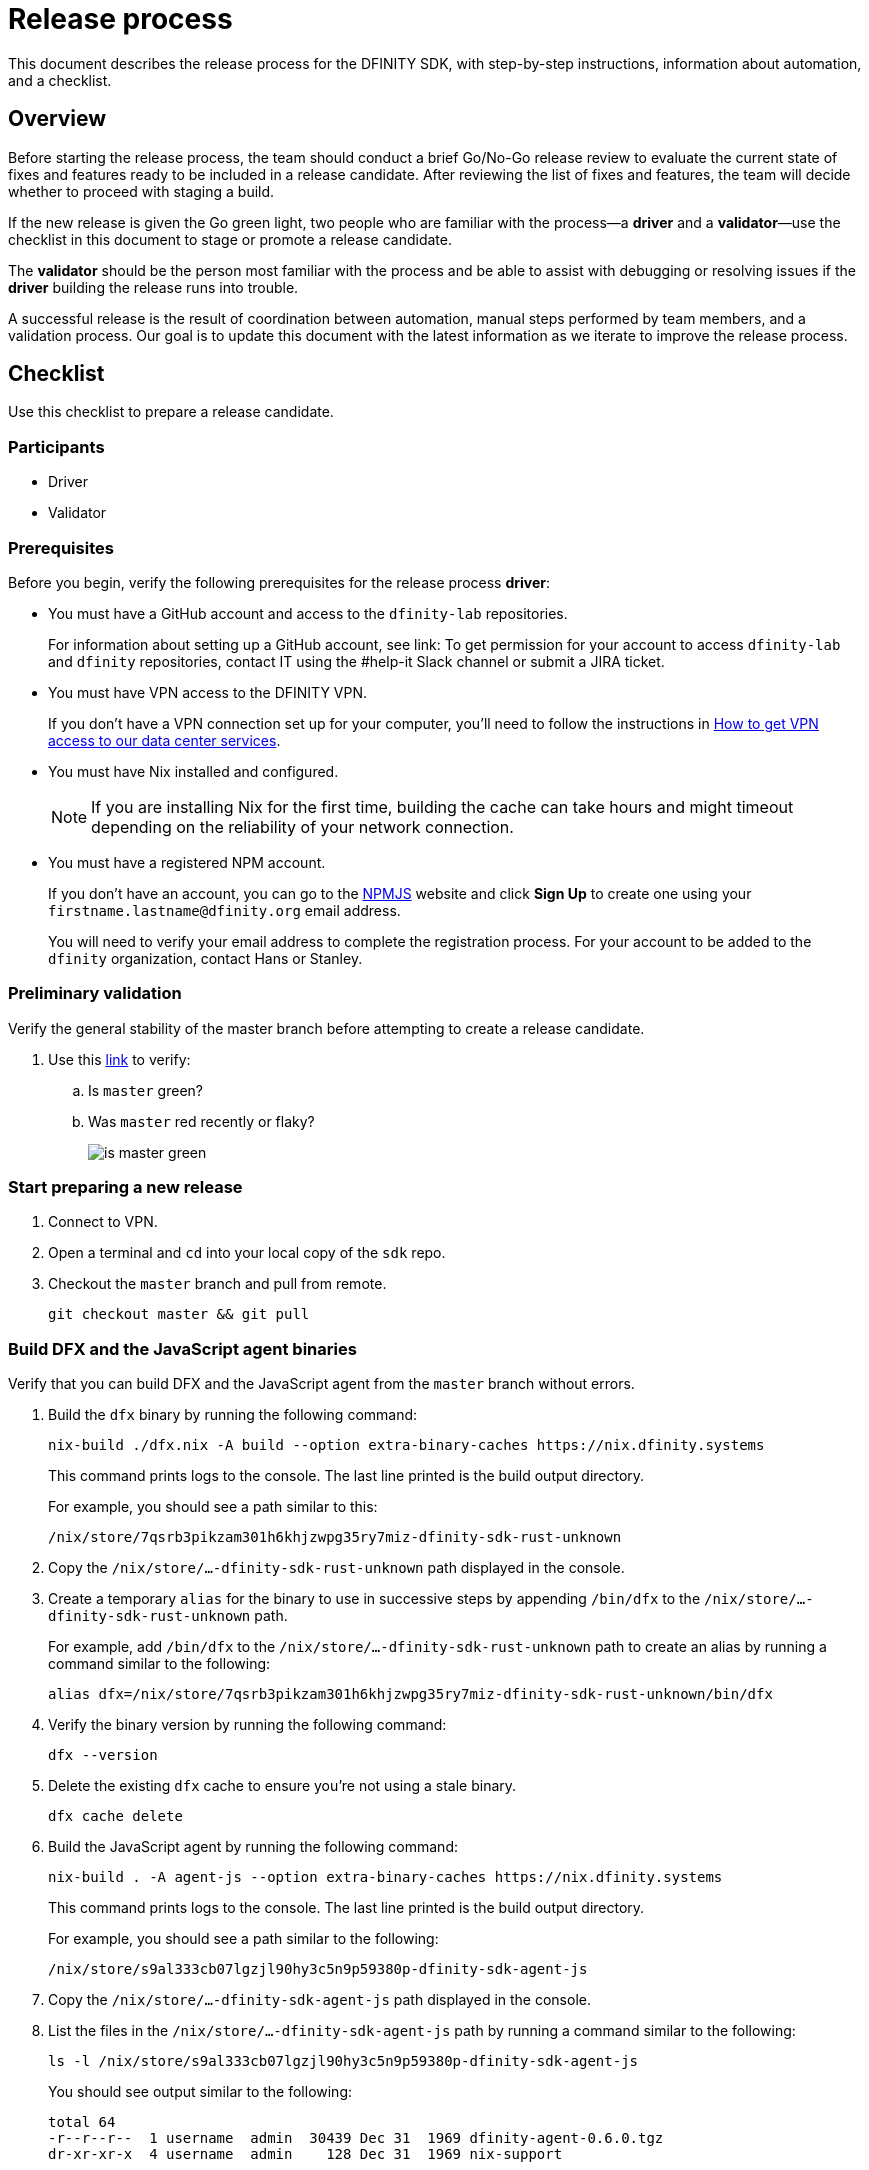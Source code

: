 = Release process

This document describes the release process for the DFINITY SDK, with step-by-step instructions, information about automation, and a checklist.

== Overview

Before starting the release process, the team should conduct a brief Go/No-Go release review to evaluate the current state of fixes and features ready to be included in a release candidate.
After reviewing the list of fixes and features, the team will decide whether to proceed with staging a build.

If the new release is given the Go green light, two people who are familiar with the process—a *driver* and a *validator*—use the checklist in this document to stage or promote a release candidate.

The *validator* should be the person most familiar with the process and be able to assist with debugging or resolving issues if the *driver* building the release runs into trouble.

A successful release is the result of coordination between automation, manual steps performed by team members, and a validation process.
Our goal is to update this document with the latest information as we iterate to improve the release process.

== Checklist
Use this checklist to prepare a release candidate.

=== Participants
- Driver
- Validator

=== Prerequisites

Before you begin, verify the following prerequisites for the release process *driver*:

- You must have a GitHub account and access to the `+dfinity-lab+` repositories.
+
For information about setting up a GitHub account, see link:
To get permission for your account to access `+dfinity-lab+` and `+dfinity+` repositories, contact IT using the #help-it Slack channel or submit a JIRA ticket.

- You must have VPN access to the DFINITY VPN.
+
If you don't have a VPN connection set up for your computer, you'll need to follow the instructions in link:https://www.notion.so/How-to-get-VPN-access-to-our-data-center-services-1c9b123152d740508eec25e7ac982259[How to get VPN access to our data center services].

- You must have Nix installed and configured.
+
NOTE: If you are installing Nix for the first time, building the cache can take hours and might timeout depending on the reliability of your network connection.

- You must have a registered NPM account.
+
If you don't have an account, you can go to the link:https://www.npmjs.com/[NPMJS] website and click *Sign Up* to create one using your `firstname.lastname@dfinity.org` email address.
+
You will need to verify your email address to complete the registration process.
For your account to be added to the `dfinity` organization, contact Hans or Stanley.

=== Preliminary validation

Verify the general stability of the master branch before attempting to create a release candidate.

. Use this link:https://github.com/dfinity-lab/sdk/commits/master[link]
to verify:
.. Is `master` green?
.. Was `master` red recently or flaky?
+

image:is-master-green.png[]

=== Start preparing a new release

. Connect to VPN.

. Open a terminal and `cd` into your local copy of the `sdk` repo.
. Checkout the `master` branch and pull from remote.
+
[source, bash]
----
git checkout master && git pull
----

=== Build DFX and the JavaScript agent binaries

Verify that you can build DFX and the JavaScript agent from the `+master+` branch without errors.

. Build the `dfx` binary by running the following command:
+
[source, bash]
----
nix-build ./dfx.nix -A build --option extra-binary-caches https://nix.dfinity.systems
----
+
This command prints logs to the console.
The last line printed is the build output directory. 
+
For example, you should see a path similar to this:
+
`/nix/store/7qsrb3pikzam301h6khjzwpg35ry7miz-dfinity-sdk-rust-unknown`
. Copy the `/nix/store/...-dfinity-sdk-rust-unknown` path displayed in the console.
// (_for the rest of these instructions, assume that `dfx` is a reference to
// `result/bin/dfx or wherever the binary was built with this command`_)
. Create a temporary `alias` for the binary to use in successive steps by appending `/bin/dfx` to the `/nix/store/...-dfinity-sdk-rust-unknown` path.
+
For example, add `/bin/dfx` to the `/nix/store/...-dfinity-sdk-rust-unknown` path to create an alias by running a command similar to the following: 
+
[source, bash]
----
alias dfx=/nix/store/7qsrb3pikzam301h6khjzwpg35ry7miz-dfinity-sdk-rust-unknown/bin/dfx
----
. Verify the binary version by running the following command:
+
[source, bash]
----
dfx --version
----
. Delete the existing `dfx` cache to ensure you're not using a stale binary.
+
[source, bash]
----
dfx cache delete
----
. Build the JavaScript agent by running the following command:
+
[source, bash]
----
nix-build . -A agent-js --option extra-binary-caches https://nix.dfinity.systems
----
+
This command prints logs to the console.
The last line printed is the build output directory. 
+
For example, you should see a path similar to the following:
+
`/nix/store/s9al333cb07lgzjl90hy3c5n9p59380p-dfinity-sdk-agent-js`
. Copy the `/nix/store/...-dfinity-sdk-agent-js` path displayed in the console.
. List the files in the `/nix/store/...-dfinity-sdk-agent-js` path by running a command similar to the following:
+
[source, bash]
----
ls -l /nix/store/s9al333cb07lgzjl90hy3c5n9p59380p-dfinity-sdk-agent-js
----
+
You should see output similar to the following:
+
....
total 64
-r--r--r--  1 username  admin  30439 Dec 31  1969 dfinity-agent-0.6.0.tgz
dr-xr-xr-x  4 username  admin    128 Dec 31  1969 nix-support
....
. Append the `/nix/store/` path with the `dfinity-agent-n.n.n.tgz` file name and
store the full path to the archive (`.tgz`) file in a temporary environment variable by running a command similar to the following:
+
[source, bash]
----
export JS_AGENT_PATH=/nix/store/s9al333cb07lgzjl90hy3c5n9p59380p-dfinity-sdk-agent-js/dfinity-agent-0.6.0.tgz
----
. Ensure `dfx` and `replica` are not running in the background by running the following commands:
+
[source, bash]
----
ps -ef | grep replica
ps -ef | grep dfx
----
+
These commands should only list `+grep+` as a running process. 
If there are any `replica` or `dfx` processes running, use the `kill` command to terminate them.

=== Validate the default project

Verify that you can build, deploy, and call the default `hello_world` project without errors.

. Generate a default new project.
+
[source, bash]
----
dfx new hello_world
cd hello_world
----
. Install the locally-built JavaScript agent for the new project.
+
[source, bash]
----
npm install ${JS_AGENT_PATH}
----
. Start the local `replica` as a background process.
+
[source, bash]
----
dfx start --background
----
. Create, build, and install canisters by running the following commands:
+
[source, bash]
----
dfx canister create --all
dfx build
dfx canister install --all
----
. Call the canister and verify the result.
+
[source, bash]
----
dfx canister call hello_world greet everyone
----
. Verify the default front-end in a browser.
.. In a new incognito or private window, navigate to the default localhost address and port `8000` as specified in the `dfx.json` configuration file.
.. Append `?canisterId=ic:<YOUR-CANISTER-IDENTIFIER>` with the canister identifier for the
`hello_world_assets` canister to the URL (for example, `http://localhost:8000/?canisterId=ic:02000000000000000000000000000000000153`).
.. Verify that you are prompted to type a greeting in a prompt window.
.. Type a greeting, then click *OK* to return the greeting in an alert window.
.. Verify there are no errors in the console by opening the Developer Tools.
+
For example, in the browser, right-click>, then click Inspect and select Console to check for errors and warnings. 
Warnings can be ignored.

. Verify the Candid UI.
.. In a new incognito or private window, navigate to the default localhost address and port `8000` as specified in the `dfx.json` configuration file.
.. Append the `candid` endpoint and `canisterId` for the `hello_world` canister to the URL (for example, `http://localhost:8000/candid?canisterId=ic:0100000000000000000000000000000000012D`).
.. Verify UI loads, then test the greet function by entering text and clicking *Call* or clicking *Lucky*,
.. Verify there are no errors in the console by opening the Developer Tools.
+
For example, in the browser, right-click>, then click Inspect and select Console to check for errors and warnings. 
Warnings can be ignored.
. Stop the replica by running the following command:
+
[source, bash]
----
dfx stop
----
. Delete the test project by running the following commands:
+
[source, bash]
----
cd ..
rm -rf hello_world
----

==== Update the version

. Navigate back to the top-level of the `sdk` repo.
. Enter the sdk `nix` development environment by running the following command:
+
[source, bash]
----
nix-shell
----
. Create a new branch for your changes by running the following commands:
+
[source, bash]
----
git switch -c <YOUR_NAME>/<BRANCH-FOR-NEW_DFX_VERSION>
----
. Update the `version` field for the following files:
+
....
`src/dfx/Cargo.toml`
`src/agent/rust/Cargo.toml`
`src/ic_identity_manager/Cargo.toml`
....
. Apply these changes to `Cargo.lock` by running the following command:
+
[source, nix-shell]
----
cargo build
----
. Set the new version in a temporary environment variable.
+
For example, replace `<n.n.n>` with a specific version number:
+
[source, nix-shell]
----
export NEW_DFX_VERSION=<n.n.n>
----
. Update the `@dfinity/agent` JavaScript package by running the following command:
+
[source, nix-shell]
----
cd src/agent/javascript/ && npm version ${NEW_DFX_VERSION}
----
. Navigate back to the root of sdk repo by running the following command: 
+
[source, nix-shell]
----
cd ../../..
----
. Update the `@dfinity/bootstrap` JavaScript package by running the following command:
+
[source, nix-shell]
----
cd src/bootstrap/ && npm version ${NEW_DFX_VERSION}
----
. Navigate back to the root of sdk repo by running the following command: 
+
[source, nix-shell]
----
cd ../..
----
. Append the new version to `public/manifest.json` by adding it to the `versions` list.
+
For example:
+
[source, json]
----
{
    "tags": {
        "latest": "0.6.0"
    },
    "versions": [
        "0.5.15",
        "0.6.0",
        "n.n.n"
    ]
}
----
+
*Ensure* `latest` remains the same.


==== Create a pull request and tag 

. Create a pull request with the above changes by running the following commands:
+
[source, bash]
----
git add --all
git commit --signoff --message "chore: Release `NEW_DFX_VERSION`"
git push origin <YOUR_NAME>/<BRANCH-FOR-NEW_DFX_VERSION>
----
. After pushing, click the link in the console to go to your new branch in GitHub, then click *Create Pull Request*.
. Have the validator review and approve the PR.
. Apply the `automerge-squash` label.
+
image:automerge-label.png[]

. Wait for the pull request to get merged.
+
NOTE: Depending on the number of jobs queued up, this step can take 45 to 60 minutes to complete.

. Switch to the `stable` branch by running the following command:
+
[source, bash]
----
git switch stable
----
. Pull the remote `stable` branch into your local `stable` branch by running the following command:
+
[source, bash]
----
git pull origin stable
----
. Pull the merged changes into the `stable` branch by running the following command:
+
[source, bash]
----
git pull origin master --ff-only
----
. Create a new tag by running the following command:
+
[source, bash]
----
git tag --annotate ${NEW_DFX_VERSION} --message "Release: `NEW_DFX_VERSION`"
----
. Verify the tag points to the correct version and includes annotation by running the following commands:
+
[source, bash]
----
git log
git describe --always
----
. Push the tag by running the following command:
+
[source, bash]
----
git push origin ${NEW_DFX_VERSION}
----
+
CI will only publish `dfx` from the latest commit from the `stable` branch when that commit is tagged with a version.
. Push the `stable` branch by running the following command:
+
[source, bash]
----
git push origin stable
----
+
Pushing the branch second is an optimization.
Hydra will spur into action when `stable` advances, so if the branch is already tagged, it won't require a second fetch.

==== Publish Javascript agent to NPM

. Change to the `javascript` agent directory and clean it by running the following commands:
+
[source, nix-shell]
----
cd src/agent/javascript
git clean -dfx .
----
. Make sure you have latest version of node modules and don't have stale files by running the following command:
+
[source, nix-shell]
----
npm install
----
. Build files by running the following command:
+
[source, nix-shell]
----
npm run build
----
. Run the following command to check that every `.js` file has a `.d.ts` assigned and that every `.js` and `.d.ts` file has a source file that is not a test:
+
[source, nix-shell]
----
diff <(find types src \( -name \*.d.ts -o -name \*.js \) -a \! -name \*.test.\* | sort) <(npm publish --dry-run 2>&1 | egrep 'npm notice [0-9.]*k?B' | awk '{ print $4 }' | grep -v package.json | grep -v README.md | sort) && echo Success
----
+
You should see `Success` displayed in the terminal after running this command.
. Log in to npm by running the following command:
+
[source, nix-shell]
----
npm login
----
. Publish to npm by running the following command:
+
[source, nix-shell]
----
npm publish
----
. Log out by running the following command:
+
[source, nix-shell]
----
npm logout
----
ifdef::env-github[]
:tada:
endif::[]

==== Notification and post-build validation

. Wait for the automatic slack message to
link:https://dfinity.slack.com/archives/CUXGQBABF/p1594954197000100[_#build-notifications_]
about the successful publishing of the dfx tarballs.

. Install the build using the `DFX_VERSION=<version>` environment variable.
. Run through the link:https://staging--eloquent-poitras-af14f0.netlify.app/docs/quickstart/quickstart.html[_Quick start_] steps.
. Notify link:https://app.slack.com/client/T43F9UHS5/CGA566TPV[#eng-sdk] team members that the new build is ready for manual installation and testing.
. Update the link:https://docs.google.com/spreadsheets/d/1pIblGqIeqapzptOtDb4h0LjJKDFIYXRxJrX9VaphfjA/edit#gid=725289684[_release notes_] spreadsheet and documentation based on the Go/No-go list of merged PRs.

=== Promoting a released version to Latest

. Verify that release notes and documentation are ready for public consumption.
. Open the `public/manifest.json` file in a text editor.
. Under the `tags` key, change the version number associated with the `latest` key.
+
For example:
+
[source,json]
----
{
    "tags": {
        "latest": "n.n.n"
    }
}
----
. Prepare a PR for the manifest by running the following commands:
+
[source, bash]
----
git switch -c <YOUR_NAME>/update-n.n.n-latest
git add --all
git commit --message "chore: Update the manifest latest to n.n.n "
git push origin <YOUR_NAME>/update-n.n.n-latest
----
. After pushing, click the link in the console to go to your new branch in GitHub, then click *Create Pull Request*.
. Have the validator review and approve the PR, then merge to `master`.
. Verify the Linux and Darwin (macOS) builds are available for download from https://download.dfinity.systems/sdk/dfx.
+
Linux—Replace {DFX_VERSION} with the new version number:
+
link:https://download.dfinity.systems/sdk/dfx/{DFX_VERSION}/x86_64-linux/dfx-{DFX_VERSION}.tar.gz[]
+
Darwin (macOS)—Replace {DFX_VERSION} with the new version number:
+
link:https://download.dfinity.systems/sdk/dfx/{DFX_VERSION}/x86_64-darwin/dfx-{DFX_VERSION}.tar.gz[]
+
CI Hydra:
+
link:https://hydra.dfinity.systems/jobset/dfinity-ci-build/sdk-release[]

=== Release documentation

link:https://github.com/dfinity/docs[Documentation repo]

. Tag the documentation using `git tag -a <version> -m <documentation-archive-message>`.
. Publish the tag on the remote server using `git push origin <tagname>`.
. Deploy updated documentation using Netlify.

== Requirements and properties

 - Semi-automation
 - Consistent delivery
 - Validation
 - Rollback
 - Guardrails
 - Flexibility

== Build mechanism

Our build process is described in the `release.nix` derivation.
The `release.nix` derivation mainly invokes the `dfx-release` derivation passing the annotated tag on HEAD (which happens right now to be the stable branch).
The `dfx-release` derivation builds the release binaries and files for each platform and generates a manifest for S3 that includes the tag name.
The release tag allows us to keep a directory structure with all past and upcoming releases in S3.

==  CI

CI release-related operation is split into two jobsets:

 - Generation and publishing of 'install.sh' and 'manifest.json'.
 - Tagging of a commit to release, building and publishing the necessary executables and files for supported platforms.

==  Manifest

We utilize a manifest to indicate to users (and in particular to our installer and dfx executable) available and supported versions for download.
The manifest allows us to rollback a release or remove a release from the list of supported releases.
See link:../specification/version_management{outfilesuffix}[Version Management] for details on the format of the manifest.

The manifest is generated when a patch is applied on master by the CI.

== Installer

The installer is generated when a patch is applied on the `master` branch by the CI.

==  Changelog

A candidate changelog is generated automatically using the respective tool (under scripts directory).
Currently, the release notes are updated manually in github.

== Publishing of artifacts

We now summarize the release process.
Our first step is to ensure the proper and valid state of the `master` branch.
Next, we update `cargo` and the manifest accordingly.
We then create and push an annotated tag on the `stable` branch, generate the changelog.
The product and SDK team members can then inspect, clarify, and develop the changelog to ensure it is appropriate for public
consumption.
After ensuring the proper artifacts are available in S3, we can now publish them by updating the manifest.

== TODOs and improvements
. version from the tag
. release stress tests
. valid json test for the manifest
